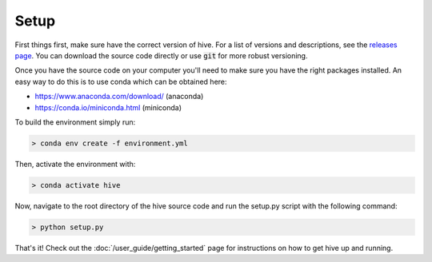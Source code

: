 Setup
=====

First things first, make sure have the correct version of hive. For
a list of versions and descriptions, see the
`releases page <https://github.nrel.gov/MBAP/hive/releases/>`_. You can download
the source code directly or use :code:`git` for more robust versioning.

Once you have the source code on your computer you'll need to make sure
you have the right packages installed. An easy way to do this is to use conda
which can be obtained here:

* https://www.anaconda.com/download/ (anaconda)
* https://conda.io/miniconda.html (miniconda)

To build the environment simply run:

.. code-block::

    > conda env create -f environment.yml

Then, activate the environment with:

.. code-block::

    > conda activate hive

Now, navigate to the root directory of the hive source code and run the setup.py
script with the following command:

.. code-block::

    > python setup.py

That's it! Check out the :doc:`/user_guide/getting_started`
page for instructions on how to get hive up and running.
